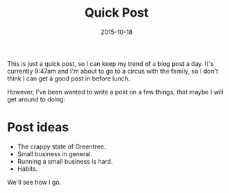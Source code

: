 #+title: Quick Post
#+date: 2015-10-18

This is just a quick post, so I can keep my trend of a blog post a day. It's currently 9:47am and I'm about to go to a circus with the family, so I don't think I can get a good post in before lunch.

However, I've been wanted to write a post on a few things, that maybe I will get around to doing:

* Post ideas
  - The crappy state of Greentree.
  - Small business in general.
  - Running a small business is hard.
  - Habits.

We'll see how I go.
